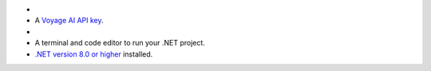 - .. include:: /includes/avs/shared/avs-requirements-cluster.rst

- A `Voyage AI API key <https://docs.voyageai.com/docs/api-key-and-installation>`__.

- .. include:: /includes/avs/shared/avs-requirements-openai-api-key.rst

- A terminal and code editor to run your .NET project.

- `.NET version 8.0 or higher <https://dotnet.microsoft.com/en-us/download>`__
  installed.
